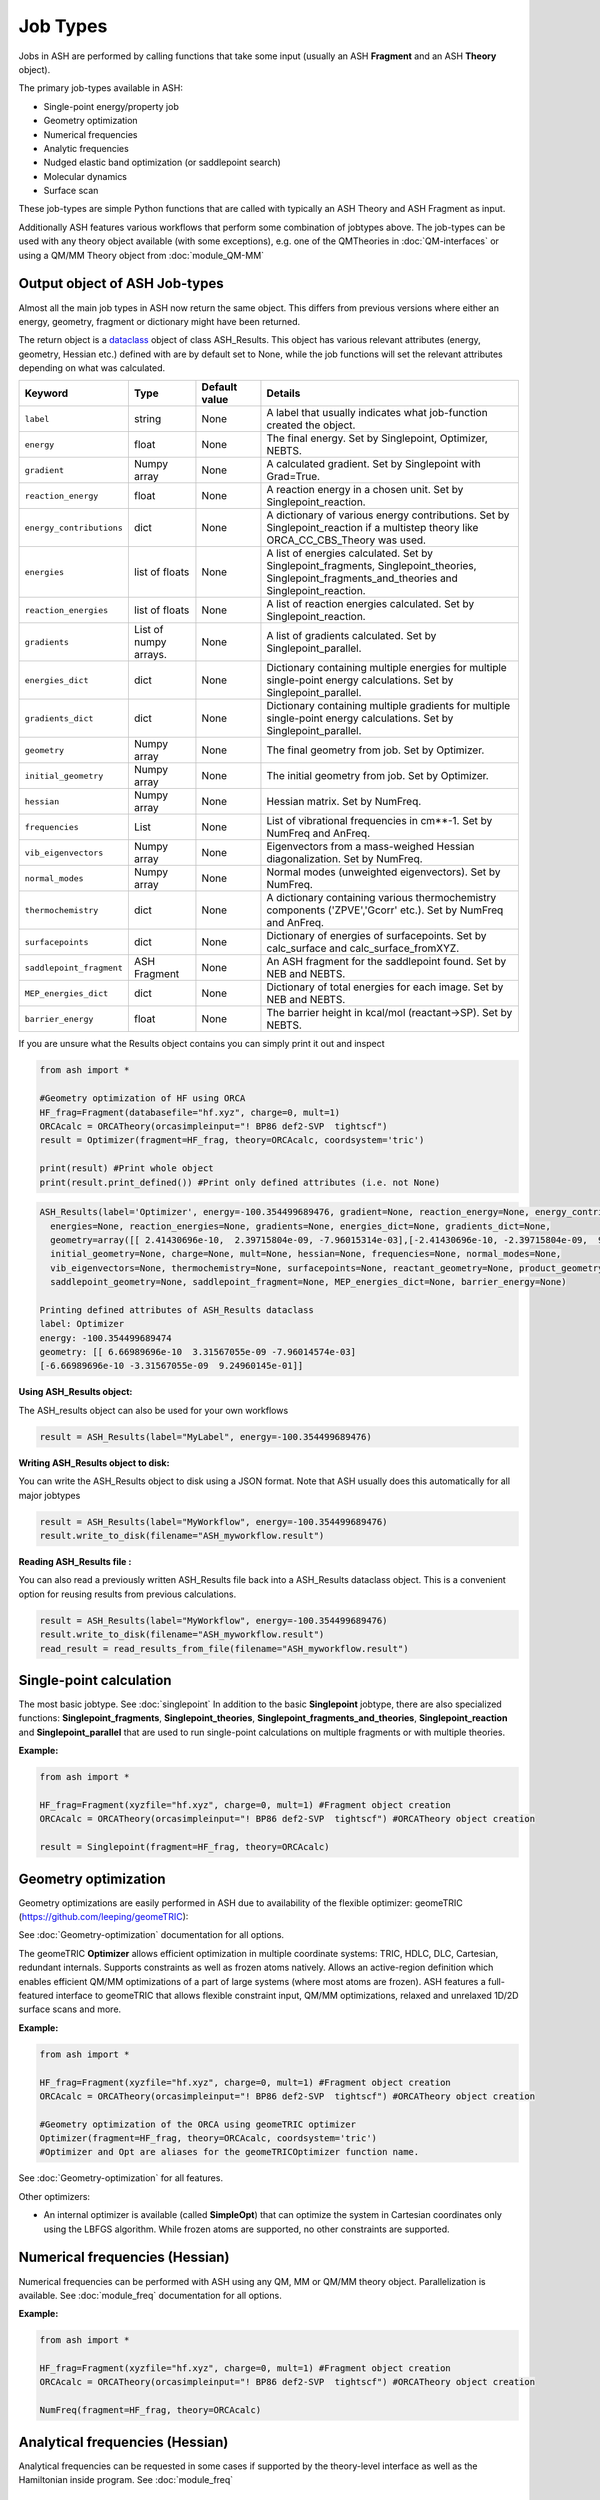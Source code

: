Job Types
==========================

Jobs in ASH are performed by calling functions that take some input (usually an ASH **Fragment** and an ASH **Theory** object).

The primary job-types available in ASH:

* Single-point energy/property job
* Geometry optimization
* Numerical frequencies
* Analytic frequencies
* Nudged elastic band optimization (or saddlepoint search)
* Molecular dynamics
* Surface scan

These job-types are simple Python functions that are called with typically an ASH Theory and ASH Fragment as input.

Additionally ASH features various workflows that perform some combination of jobtypes above.
The job-types can be used with any theory object available (with some exceptions), e.g. one of the QMTheories in :doc:`QM-interfaces` or using
a QM/MM Theory object from :doc:`module_QM-MM`

################################
Output object of ASH Job-types
################################

Almost all the main job types in ASH now return the same object. 
This differs from previous versions where either an energy, geometry, fragment or dictionary might have been returned.

The return object is a `dataclass <https://realpython.com/python-data-classes/>`_  object of class ASH_Results. 
This object has various relevant attributes (energy, geometry, Hessian etc.) defined
with are by default set to None, while the job functions will set the relevant attributes depending on what was calculated.


.. list-table::
   :widths: 15 15 15 60
   :header-rows: 1

   * - Keyword
     - Type
     - Default value
     - Details
   * - ``label``
     - string
     - None
     - A label that usually indicates what job-function created the object.
   * - ``energy``
     - float
     - None
     - The final energy. Set by Singlepoint, Optimizer, NEBTS.
   * - ``gradient``
     - Numpy array
     - None
     - A calculated gradient. Set by Singlepoint with Grad=True.
   * - ``reaction_energy``
     - float
     - None
     - A reaction energy in a chosen unit. Set by Singlepoint_reaction.
   * - ``energy_contributions``
     - dict
     - None
     - A dictionary of various energy contributions. Set by Singlepoint_reaction if a multistep theory like ORCA_CC_CBS_Theory was used.
   * - ``energies``
     - list of floats
     - None
     - A list of energies calculated. Set by Singlepoint_fragments, Singlepoint_theories, Singlepoint_fragments_and_theories and Singlepoint_reaction.
   * - ``reaction_energies``
     - list of floats
     - None
     - A list of reaction energies calculated. Set by Singlepoint_reaction.
   * - ``gradients``
     - List of numpy arrays.
     - None
     - A list of gradients calculated. Set by Singlepoint_parallel.
   * - ``energies_dict``
     - dict
     - None
     - Dictionary containing multiple energies for multiple single-point energy calculations. Set by Singlepoint_parallel.
   * - ``gradients_dict``
     - dict
     - None
     - Dictionary containing multiple gradients for multiple single-point energy calculations. Set by Singlepoint_parallel.
   * - ``geometry``
     - Numpy array
     - None
     - The final geometry from job. Set by Optimizer.
   * - ``initial_geometry``
     - Numpy array
     - None
     - The initial geometry from job. Set by Optimizer.
   * - ``hessian``
     - Numpy array
     - None
     - Hessian matrix. Set by NumFreq.
   * - ``frequencies``
     - List
     - None
     - List of vibrational frequencies in cm**-1. Set by NumFreq and AnFreq.
   * - ``vib_eigenvectors``
     - Numpy array
     - None
     - Eigenvectors from a mass-weighed Hessian diagonalization. Set by NumFreq.
   * - ``normal_modes``
     - Numpy array
     - None
     - Normal modes (unweighted eigenvectors). Set by NumFreq.
   * - ``thermochemistry``
     - dict
     - None
     - A dictionary containing various thermochemistry components ('ZPVE','Gcorr' etc.). Set by NumFreq and AnFreq.
   * - ``surfacepoints``
     - dict
     - None
     - Dictionary of energies of surfacepoints. Set by calc_surface and calc_surface_fromXYZ.
   * - ``saddlepoint_fragment``
     - ASH Fragment
     - None
     - An ASH fragment for the saddlepoint found. Set by NEB and NEBTS.
   * - ``MEP_energies_dict``
     - dict
     - None
     - Dictionary of total energies for each image. Set by NEB and NEBTS.
   * - ``barrier_energy``
     - float
     - None
     - The barrier height in kcal/mol (reactant->SP). Set by NEBTS.


If you are unsure what the Results object contains you can simply print it out and inspect

.. code-block:: python

  from ash import *

  #Geometry optimization of HF using ORCA
  HF_frag=Fragment(databasefile="hf.xyz", charge=0, mult=1)
  ORCAcalc = ORCATheory(orcasimpleinput="! BP86 def2-SVP  tightscf")
  result = Optimizer(fragment=HF_frag, theory=ORCAcalc, coordsystem='tric')

  print(result) #Print whole object
  print(result.print_defined()) #Print only defined attributes (i.e. not None)

.. code-block:: text

  ASH_Results(label='Optimizer', energy=-100.354499689476, gradient=None, reaction_energy=None, energy_contributions=None, 
    energies=None, reaction_energies=None, gradients=None, energies_dict=None, gradients_dict=None, 
    geometry=array([[ 2.41430696e-10,  2.39715804e-09, -7.96015314e-03],[-2.41430696e-10, -2.39715804e-09,  9.24960153e-01]]),
    initial_geometry=None, charge=None, mult=None, hessian=None, frequencies=None, normal_modes=None, 
    vib_eigenvectors=None, thermochemistry=None, surfacepoints=None, reactant_geometry=None, product_geometry=None, 
    saddlepoint_geometry=None, saddlepoint_fragment=None, MEP_energies_dict=None, barrier_energy=None)

  Printing defined attributes of ASH_Results dataclass
  label: Optimizer
  energy: -100.354499689474
  geometry: [[ 6.66989696e-10  3.31567055e-09 -7.96014574e-03]
  [-6.66989696e-10 -3.31567055e-09  9.24960145e-01]]
  

**Using ASH_Results object:**

The ASH_results object can also be used for your own workflows

.. code-block:: python

  result = ASH_Results(label="MyLabel", energy=-100.354499689476)

**Writing ASH_Results object to disk:**

You can write the ASH_Results object to disk using a JSON format. Note that ASH usually does this automatically for all major jobtypes

.. code-block:: python

  result = ASH_Results(label="MyWorkflow", energy=-100.354499689476)
  result.write_to_disk(filename="ASH_myworkflow.result")

**Reading ASH_Results file :**

You can also read a previously written ASH_Results file back into a ASH_Results dataclass object.
This is a convenient option for reusing results from previous calculations.

.. code-block:: python

  result = ASH_Results(label="MyWorkflow", energy=-100.354499689476)
  result.write_to_disk(filename="ASH_myworkflow.result")
  read_result = read_results_from_file(filename="ASH_myworkflow.result")


###########################
Single-point calculation
###########################

The most basic jobtype. See :doc:`singlepoint`
In addition to the basic **Singlepoint** jobtype, there are also specialized functions: **Singlepoint_fragments**, **Singlepoint_theories**, 
**Singlepoint_fragments_and_theories**, **Singlepoint_reaction** and **Singlepoint_parallel** that are used to run single-point calculations
on multiple fragments or with multiple theories.

**Example:**

.. code-block:: python

    from ash import *

    HF_frag=Fragment(xyzfile="hf.xyz", charge=0, mult=1) #Fragment object creation
    ORCAcalc = ORCATheory(orcasimpleinput="! BP86 def2-SVP  tightscf") #ORCATheory object creation

    result = Singlepoint(fragment=HF_frag, theory=ORCAcalc)

###########################
Geometry optimization
###########################

Geometry optimizations are easily performed in ASH due to availability of the flexible optimizer: geomeTRIC (https://github.com/leeping/geomeTRIC): 

| See  :doc:`Geometry-optimization` documentation for all options.

The geomeTRIC **Optimizer** allows efficient optimization in multiple coordinate systems: TRIC, HDLC, DLC, Cartesian, redundant internals. Supports constraints as well as frozen atoms natively. 
Allows an active-region definition which enables efficient QM/MM optimizations of a part of large systems (where most atoms are frozen).
ASH features a full-featured interface to geomeTRIC that allows flexible constraint input, QM/MM optimizations, relaxed and unrelaxed 1D/2D surface scans and more.

**Example:**

.. code-block:: python

    from ash import *

    HF_frag=Fragment(xyzfile="hf.xyz", charge=0, mult=1) #Fragment object creation
    ORCAcalc = ORCATheory(orcasimpleinput="! BP86 def2-SVP  tightscf") #ORCATheory object creation

    #Geometry optimization of the ORCA using geomeTRIC optimizer
    Optimizer(fragment=HF_frag, theory=ORCAcalc, coordsystem='tric')
    #Optimizer and Opt are aliases for the geomeTRICOptimizer function name.

See :doc:`Geometry-optimization` for all features.

Other optimizers:

- An internal optimizer is available (called **SimpleOpt**) that can optimize the system in Cartesian coordinates only using the LBFGS algorithm. While frozen atoms are supported, no other constraints are supported.

################################
Numerical frequencies (Hessian)
################################

Numerical frequencies can be performed with ASH using any QM, MM or QM/MM theory object. Parallelization is available.
See :doc:`module_freq` documentation for all options.

**Example:**

.. code-block:: python

    from ash import *

    HF_frag=Fragment(xyzfile="hf.xyz", charge=0, mult=1) #Fragment object creation
    ORCAcalc = ORCATheory(orcasimpleinput="! BP86 def2-SVP  tightscf") #ORCATheory object creation

    NumFreq(fragment=HF_frag, theory=ORCAcalc)

################################
Analytical frequencies (Hessian)
################################
Analytical frequencies can be requested in some cases if supported by the theory-level interface as well as the Hamiltonian inside program.
See :doc:`module_freq`


##################################
Nudged Elastic Band Calculations
##################################

Through an interface to the external code Knarr, nudged elastic band (NEB) calculations are possible.
This enables one to calculate minimum energy paths and locate saddlepoints ("transition states") using any QM, MM or QM/MM Theory in ASH.

See :doc:`neb` for documentation

**Example:**

.. code-block:: python

    from ash import *

    Reactant=Fragment(xyzfile="react.xyz", charge=0, mult=1)
    Product=Fragment(xyzfile="prod.xyz", charge=0, mult=1)

    #Calculator object without frag
    xtbcalc = xTBTheory(xtbmethod='GFN2', runmode='library')

    NEB(reactant=Reactant, product=Product, theory=xtbcalc, images=10, CI=True)


###########################
Surface scans
###########################
Potential Energy Surfaces can be conveniently scanned in ASH using the **calc_surface function** that uses the **geometric** optimization library.
Both unrelaxed and relaxed scans be calculated, using either 1 and 2 reaction coordinates.

See :doc:`surfacescan`



###########################
Saddle-point optimization
###########################

Saddle-points searches can be be performed in ASH via a double-ended strategy (requiring reactant and product starting points) and a single-ended strategy (requiring only a single geometry).
The double-ended strategy involves use of the climbing image NEB method which also results in a minimum energy path between reactant and product.
See :doc:`neb` for documentation.

An eigenvector-following algorithm is also available via the geomeTRIC library (TSOpt=True option). This option is only feasible when a good guess for the 
saddlepoint geometry is available, e.g. from a surface scan, previous NEB/NEB-CI job etc. It furthermore requires a good initial approximation to the Hessian (default: exact Hessian in first step).
See :doc:`Geometry-optimization` for all features.

**Example:**

.. code-block:: python

    from ash import *

    HF_frag=Fragment(xyzfile="hf.xyz", charge=0, mult=1) #Fragment object creation
    ORCAcalc = ORCATheory(orcasimpleinput="! BP86 def2-SVP  tightscf") #ORCATheory object creation

    #TSOpt=True enables saddlepoint optimization in geomeTRIC. Note: Exact Hessian is calculated in the first step by default.
    Optimizer(fragment=HF_frag, theory=ORCAcalc, coordsystem='tric', TSOpt=True)


-----------------------------------
**NEB-TS**
-----------------------------------

A combination of the double-ended NEB strategy and a single-ended eigenvector-following method is also available in ASH in the form of the NEB-TS method.
This is probably one of the most efficient and accurate method for finding a saddlepoint as discussed in the article:

V. Ásgeirsson, B. Birgisson, R. Bjornsson, U. Becker, F. Neese, C: Riplinger,  H. Jónsson, J. Chem. Theory Comput. 2021,17, 4929–4945.
DOI: 10.1021/acs.jctc.1c00462

See :doc:`neb` for documentation on the NEB-TS function.

**Example:**

.. code-block:: python

    from ash import *

    Reactant=Fragment(xyzfile="react.xyz", charge=0, mult=1)
    Product=Fragment(xyzfile="prod.xyz", charge=0, mult=1)
    ORCAcalc = ORCATheory(orcasimpleinput="! BP86 def2-SVP  tightscf") #ORCATheory object creation

    #NEB-TS combines a CI-NEB job (note: looser thresholds than default CI-NEB) and a Optimizer(TSOpt=True) job.
    result = NEBTS(reactant=Reactant, product=Product, theory=ORCAcalc, images=12, printlevel=0)


###########################
Molecular Dynamics
###########################

It is possible to perform molecular dynamics in ASH using the interface to OpenMM that can be used for MM, QM and QM/MM simulations.
 
See :doc:`module_dynamics` and also  :doc:`Biased-sampling`



